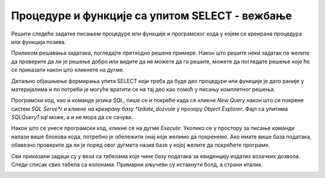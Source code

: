 Процедуре и функције са упитом SELECT - вежбање
===============================================

Решити следеће задатке писањем процедуре или функције и програмског кода у којем се креирана процедура или функција позива. 

Приликом решавања задатака, погледајте претходно решене примере. Након што решите неки задатак па желите да проверите да ли је решење добро или видите да не можете да га решите, можете да погледате решење које ће се приказати након што кликнете на дугме. 

Детаљно објашњење формирања упита SELECT који треба да буде део процедуре или функције је дато раније у материјалима и по потреби је могуће вратити се на тај део као помоћ у писању комплетног решења. 

Програмски код, као и команде језика *SQL*, пише се и покреће када се кликне *New Query* након што се покрене систем *SQL Serve*r и кликне на креирану базу *Izdate_dozvole* у прозору *Object Explorer*. Фајл са упитима *SQLQuery1.sql* може, а и не мора да се сачува.

Након што се унесе програмски код, кликне се на дугме *Execute*. Уколико се у простору за писање команди налази више блокова кода, потребно је обележити онај који желимо да покренемо. Ако имате више база података, обавезно проверите да ли је поред овог дугмета назив базе у којој желите да покрећете програме.  

.. image:: ../../_images/slika_531a.jpg
    :width: 600
    :align: center

Сви приказани задаци су у вези са табелама које чине базу података за евиденцију издатих возачких дозвола. Следи списак свих табела са колонама. Примарни кључеви су истакнути болд, а страни италик. 

.. image:: ../../_images/slika_531b.jpg
    :width: 600
    :align: center

.. questionnote::

    1. Приказати име и презиме особе чији је број возачке дозволе дат.  

.. reveal:: pitanje_531a
    :showtitle: Прикажи решење
    :hidetitle: Сакриј решење

    Процедура. 

    ::

        CREATE PROCEDURE osoba_kojoj_pripada_dozvola(@broj_dozvole CHAR(9))
        AS
        SELECT ime, prezime
        FROM vozacke_dozvole 
        WHERE broj_dozvole=@broj_dozvole

    Позив процедуре. 

    ::

        EXEC osoba_kojoj_pripada_dozvola @broj_dozvole='000123175'

    .. image:: ../../_images/slika_531c.jpg
        :width: 600
        :align: center

.. questionnote::

    2. Приказати податке о возачким дозволама које обухватају категорију са датом ознаком, као и датум када су стечене.  

.. reveal:: pitanje_531b
    :showtitle: Прикажи решење
    :hidetitle: Сакриј решење

    Функција. 

    ::

        CREATE FUNCTION dozvole_odredjene_kategorije (@oznaka VARCHAR(3))
        RETURNS TABLE
        AS
        RETURN SELECT vd.broj_dozvole, vd.prezime, vd.ime, vd.datum_izdavanja, 
        vd.datum_prestanka, kd.datum_sticanja
        FROM vozacke_dozvole vd
        JOIN kategorije_dozvole kd ON (kd.id_dozvole=vd.id)
        JOIN kategorije k ON (kd.id_kategorije=k.id)
        WHERE k.oznaka = @oznaka;

    Позив функције. 

    ::

        SELECT * FROM dozvole_odredjene_kategorije('B')

    Други позив функције. 

    ::

        SELECT datum_prestanka FROM dozvole_odredjene_kategorije('B')
        ORDER BY datum_prestanka

.. questionnote::

    Приказати податке о свим категоријама на дозволи са датим бројем.   

.. reveal:: pitanje_531c
    :showtitle: Прикажи решење
    :hidetitle: Сакриј решење

    Процедура. 

    ::

        CREATE PROCEDURE oznake_na_dozvoli @broj_dozvole VARCHAR(9)
        AS
        SELECT oznaka
        FROM vozacke_dozvole vd JOIN kategorije_dozvole kd
        ON (kd.id_dozvole=vd.id)
        JOIN kategorije k ON (kd.id_kategorije=k.id)
        WHERE broj_dozvole = @broj_dozvole;

    Позив процедуре. 

    ::

        EXEC oznake_na_dozvoli @broj_dozvole='001560375'

.. questionnote::

    4. Приказати све категорије које су стечене пре одређеног датума. Резултат уредити по ознаци категорије. Приказати име и презиме особе и датум стицања категорије.

    Написати упит којим се приказују све категорије које су стечене пре 1. јануара 2020. године. 

.. reveal:: pitanje_531d
    :showtitle: Прикажи решење
    :hidetitle: Сакриј решење


    Упит којим смо раније решили овај задатак даје табеларни приказ података. 

    ::

        SELECT oznaka, ime, prezime, datum_sticanja
        FROM kategorije JOIN kategorije_dozvole
        ON (kategorije_dozvole.id_kategorije=kategorije.id)
        JOIN vozacke_dozvole ON (kategorije_dozvole.id_dozvole=vozacke_dozvole.id)
        WHERE datum_sticanja<'2020-01-01'
        ORDER BY oznaka

    Можемо да креирамо процедуру са курсорима која ће приказати тражене податке лепо уређене по категоријама. 

    ::

        CREATE PROCEDURE kategorije_stecene_pre_datuma @datum DATE
        AS
        --izdvajamo kategorije koje su stecene pre datog datuma
        DECLARE kursor_kategorije CURSOR FOR
        SELECT DISTINCT id, oznaka
        FROM kategorije_dozvole JOIN kategorije
        ON (kategorije_dozvole.id_kategorije=kategorije.id)
        WHERE datum_sticanja<@datum;
        DECLARE @id INT;
        DECLARE @oznaka VARCHAR(3);

        OPEN kursor_kategorije;
        FETCH NEXT FROM kursor_kategorije INTO @id, @oznaka;

        WHILE @@FETCH_STATUS=0
        BEGIN
            PRINT 'OZNAKA: '+@oznaka;

            --sve osobe koje su odredjenu oznaku 
            --stekle pre datog datuma
            DECLARE kursor_osobe CURSOR FOR
            SELECT ime, prezime, datum_sticanja
            FROM kategorije_dozvole JOIN vozacke_dozvole 
            ON (kategorije_dozvole.id_dozvole=vozacke_dozvole.id) 
            WHERE datum_sticanja<@datum AND id_kategorije=@id;
            DECLARE @ime VARCHAR(32);
            DECLARE @prezime VARCHAR(32);
            DECLARE @datum_sticanja DATE;

            OPEN kursor_osobe;
            FETCH NEXT FROM kursor_osobe 
            INTO @ime, @prezime, @datum_sticanja;
            WHILE @@FETCH_STATUS=0
            BEGIN
                PRINT ' Osoba: '+@ime+' '+@prezime;
                PRINT ' Datum sticanja: '+CAST(@datum_sticanja AS VARCHAR);
                FETCH NEXT FROM kursor_osobe 
                INTO @ime, @prezime, @datum_sticanja;
            END;
            CLOSE kursor_osobe;
            DEALLOCATE kursor_osobe;

            FETCH NEXT FROM kursor_kategorije INTO @id, @oznaka;
        END

        CLOSE kursor_kategorije;
        DEALLOCATE kursor_kategorije;

        Позив процедуре. 

        EXEC kategorije_stecene_pre_datuma @datum='2020-01-01'

.. questionnote::

    5. Приказати списак различитих категорија (ознака) за које имамо издате возачке дозволе у датом граду.


.. reveal:: pitanje_531e
    :showtitle: Прикажи решење
    :hidetitle: Сакриј решење

    Процедура. 

    ::

        CREATE PROCEDURE spisak_oznaka_u_gradu @grad VARCHAR(32)
        AS
        SELECT DISTINCT oznaka
        FROM kategorije JOIN kategorije_dozvole
        ON (kategorije_dozvole.id_kategorije=kategorije.id)
        JOIN vozacke_dozvole ON (kategorije_dozvole.id_dozvole=vozacke_dozvole.id)
        JOIN gradovi ON (vozacke_dozvole.id_grada=gradovi.id)
        WHERE gradovi.naziv=@grad;

    Позив процедуре. 

    ::

        EXEC spisak_oznaka_u_gradu @grad='BEOGRAD'

.. questionnote::

    6. Приказати број различитих категорија (ознака) за које имамо издате возачке дозволе у датом граду.

.. reveal:: pitanje_531f
    :showtitle: Прикажи решење
    :hidetitle: Сакриј решење

    Функција. 

    ::

        CREATE FUNCTION broj_oznaka_u_gradu (@grad VARCHAR(32))
        RETURNS INT
        AS
        BEGIN
            DECLARE @broj INT;
            SELECT @broj = COUNT(DISTINCT oznaka)
            FROM kategorije JOIN kategorije_dozvole
            ON (kategorije_dozvole.id_kategorije=kategorije.id)
            JOIN vozacke_dozvole ON (kategorije_dozvole.id_dozvole=vozacke_dozvole.id)
            JOIN gradovi ON (vozacke_dozvole.id_grada=gradovi.id)
            WHERE gradovi.naziv=@grad;
            RETURN @broj;
        END;

    Позив функције. 

    ::

        PRINT dbo.broj_oznaka_u_gradu('BEOGRAD')

.. questionnote::

    7. Приказати за сваку возачку дозволу број категорија које покрива. 

.. reveal:: pitanje_531g
    :showtitle: Прикажи решење
    :hidetitle: Сакриј решење

    Функција која враћа табелу. 

    ::

        CREATE FUNCTION broj_kategorija_po_dozvoli()
        RETURNS TABLE
        AS
        RETURN SELECT broj_dozvole, COUNT(id_kategorije) AS broj_kategorija
        FROM kategorije_dozvole
        JOIN vozacke_dozvole ON (kategorije_dozvole.id_dozvole=vozacke_dozvole.id)
        GROUP BY broj_dozvole

    Позив функције. 



        
.. questionnote::

    8. Приказати возачке дозволе које покривају више категорија. 


.. reveal:: pitanje_531h
    :showtitle: Прикажи решење
    :hidetitle: Сакриј решење

    Већ смо за претходни задатак креирали функцију коју можемо да позовемо тако да се прикажу возачке дозволе које покривају више категорија. 

    ::

        SELECT * FROM  broj_kategorija_po_dozvoli()
        WHERE broj_kategorija>1

.. questionnote::

    9. Приказати за сваку возачку дозволу све категорије које покрива. 


.. reveal:: pitanje_531i
    :showtitle: Прикажи решење
    :hidetitle: Сакриј решење

    Процедура.

    ::

        CREATE PROCEDURE sve_dozvole_i_kategorije
        AS
        DECLARE kursor_dozvole CURSOR FOR
        SELECT id, broj_dozvole, ime, prezime
        FROM vozacke_dozvole;
        DECLARE @id_dozvole INT;
        DECLARE @broj_dozvole CHAR(9);
        DECLARE @ime VARCHAR(32);
        DECLARE @prezime VARCHAR(32);

        OPEN kursor_dozvole;
        FETCH NEXT FROM kursor_dozvole
        INTO @id_dozvole, @broj_dozvole, @ime, @prezime;

        WHILE @@FETCH_STATUS=0
        BEGIN
            PRINT 'DOZVOLA: '+@broj_dozvole;
            PRINT @ime+' '+@prezime;

            DECLARE kursor_kategorije CURSOR FOR
            SELECT oznaka FROM kategorije JOIN kategorije_dozvole 
            ON (kategorije_dozvole.id_kategorije=kategorije.id)
            WHERE id_dozvole=@id_dozvole;
            DECLARE @oznaka VARCHAR(3);

            OPEN kursor_kategorije;
            FETCH NEXT FROM kursor_kategorije 
            INTO @oznaka;
            WHILE @@FETCH_STATUS=0
            BEGIN
                PRINT '  '+@oznaka;
                FETCH NEXT FROM kursor_kategorije 
                INTO @oznaka;
            END;
            CLOSE kursor_kategorije;
            DEALLOCATE kursor_kategorije;

            FETCH NEXT FROM kursor_dozvole
            INTO @id_dozvole, @broj_dozvole, @ime, @prezime;
        END

        CLOSE kursor_dozvole;
        DEALLOCATE kursor_dozvole;

        Позив процедуре. 

        EXEC sve_dozvole_i_kategorije

